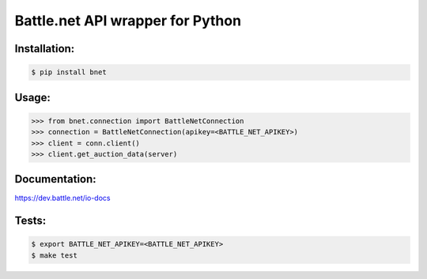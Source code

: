 
Battle.net API wrapper for Python
=================================


Installation:
------

.. code-block:: sh
    
    $ pip install bnet

Usage:
------

.. code-block:: python

    >>> from bnet.connection import BattleNetConnection
    >>> connection = BattleNetConnection(apikey=<BATTLE_NET_APIKEY>)
    >>> client = conn.client()
    >>> client.get_auction_data(server)
    
    
Documentation:
--------------
https://dev.battle.net/io-docs


Tests:
------

.. code-block:: sh

   $ export BATTLE_NET_APIKEY=<BATTLE_NET_APIKEY>
   $ make test
